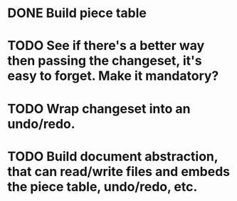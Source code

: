 * DONE  Build piece table
* TODO See if there's a better way then passing the changeset, it's easy to forget.  Make it mandatory?
* TODO Wrap changeset into an undo/redo.
* TODO Build document abstraction, that can read/write files and embeds the piece table, undo/redo, etc.
